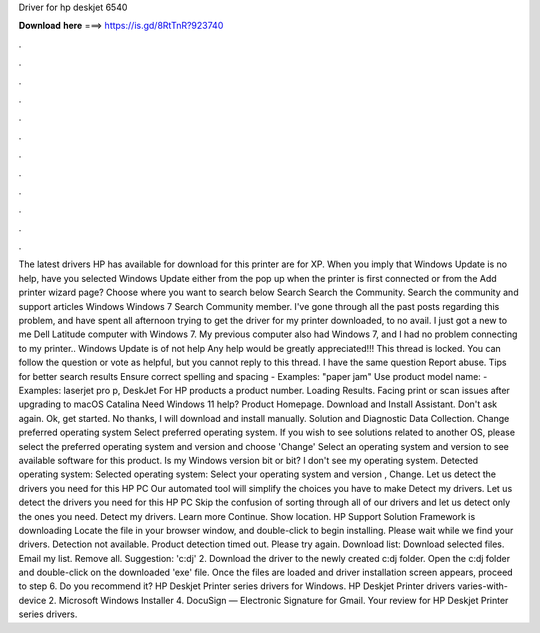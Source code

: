 Driver for hp deskjet 6540

𝐃𝐨𝐰𝐧𝐥𝐨𝐚𝐝 𝐡𝐞𝐫𝐞 ===> https://is.gd/8RtTnR?923740

.

.

.

.

.

.

.

.

.

.

.

.

The latest drivers HP has available for download for this printer are for XP. When you imply that Windows Update is no help, have you selected Windows Update either from the pop up when the printer is first connected or from the Add printer wizard page? Choose where you want to search below Search Search the Community. Search the community and support articles Windows Windows 7 Search Community member.
I've gone through all the past posts regarding this problem, and have spent all afternoon trying to get the driver for my printer downloaded, to no avail. I just got a new to me Dell Latitude computer with Windows 7. My previous computer also had Windows 7, and I had no problem connecting to my printer..
Windows Update is of not help Any help would be greatly appreciated!!! This thread is locked. You can follow the question or vote as helpful, but you cannot reply to this thread. I have the same question  Report abuse. Tips for better search results Ensure correct spelling and spacing - Examples: "paper jam" Use product model name: - Examples: laserjet pro p, DeskJet For HP products a product number.
Loading Results. Facing print or scan issues after upgrading to macOS Catalina  Need Windows 11 help? Product Homepage. Download and Install Assistant. Don't ask again. Ok, get started. No thanks, I will download and install manually. Solution and Diagnostic Data Collection.
Change preferred operating system Select preferred operating system. If you wish to see solutions related to another OS, please select the preferred operating system and version and choose 'Change' Select an operating system and version to see available software for this product. Is my Windows version bit or bit? I don't see my operating system. Detected operating system: Selected operating system: Select your operating system and version , Change.
Let us detect the drivers you need for this HP PC Our automated tool will simplify the choices you have to make Detect my drivers. Let us detect the drivers you need for this HP PC Skip the confusion of sorting through all of our drivers and let us detect only the ones you need. Detect my drivers. Learn more Continue. Show location. HP Support Solution Framework is downloading Locate the file in your browser window, and double-click to begin installing.
Please wait while we find your drivers. Detection not available. Product detection timed out. Please try again. Download list: Download selected files. Email my list. Remove all. Suggestion: 'c:dj' 2. Download the driver to the newly created c:dj folder. Open the c:dj folder and double-click on the downloaded 'exe' file. Once the files are loaded and driver installation screen appears, proceed to step 6.
Do you recommend it? HP Deskjet Printer series drivers for Windows. HP Deskjet Printer drivers varies-with-device 2. Microsoft Windows Installer 4. DocuSign — Electronic Signature for Gmail. Your review for HP Deskjet Printer series drivers.